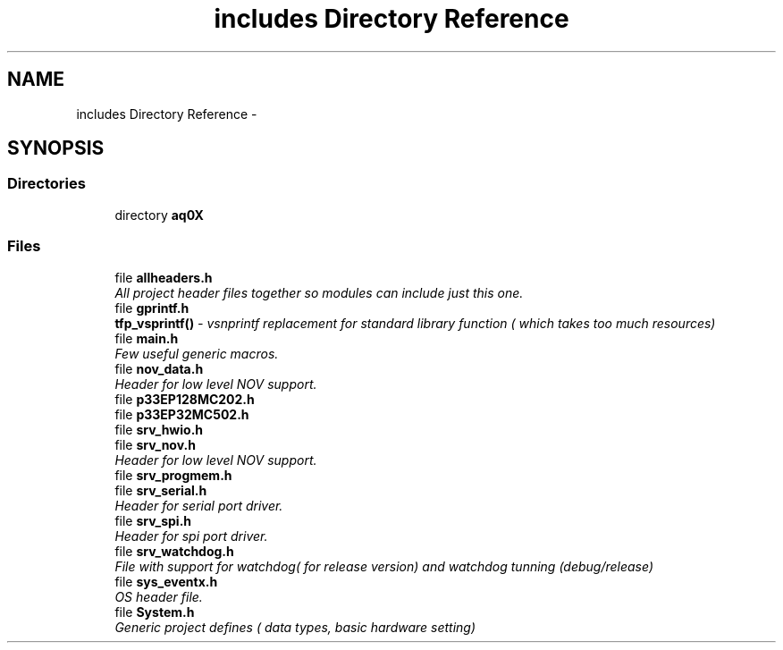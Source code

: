 .TH "includes Directory Reference" 3 "Wed Oct 29 2014" "Version V0.0" "AQ0X" \" -*- nroff -*-
.ad l
.nh
.SH NAME
includes Directory Reference \- 
.SH SYNOPSIS
.br
.PP
.SS "Directories"

.in +1c
.ti -1c
.RI "directory \fBaq0X\fP"
.br
.in -1c
.SS "Files"

.in +1c
.ti -1c
.RI "file \fBallheaders\&.h\fP"
.br
.RI "\fIAll project header files together so modules can include just this one\&. \fP"
.ti -1c
.RI "file \fBgprintf\&.h\fP"
.br
.RI "\fI\fBtfp_vsprintf()\fP - vsnprintf replacement for standard library function ( which takes too much resources) \fP"
.ti -1c
.RI "file \fBmain\&.h\fP"
.br
.RI "\fIFew useful generic macros\&. \fP"
.ti -1c
.RI "file \fBnov_data\&.h\fP"
.br
.RI "\fIHeader for low level NOV support\&. \fP"
.ti -1c
.RI "file \fBp33EP128MC202\&.h\fP"
.br
.ti -1c
.RI "file \fBp33EP32MC502\&.h\fP"
.br
.ti -1c
.RI "file \fBsrv_hwio\&.h\fP"
.br
.ti -1c
.RI "file \fBsrv_nov\&.h\fP"
.br
.RI "\fIHeader for low level NOV support\&. \fP"
.ti -1c
.RI "file \fBsrv_progmem\&.h\fP"
.br
.ti -1c
.RI "file \fBsrv_serial\&.h\fP"
.br
.RI "\fIHeader for serial port driver\&. \fP"
.ti -1c
.RI "file \fBsrv_spi\&.h\fP"
.br
.RI "\fIHeader for spi port driver\&. \fP"
.ti -1c
.RI "file \fBsrv_watchdog\&.h\fP"
.br
.RI "\fIFile with support for watchdog( for release version) and watchdog tunning (debug/release) \fP"
.ti -1c
.RI "file \fBsys_eventx\&.h\fP"
.br
.RI "\fIOS header file\&. \fP"
.ti -1c
.RI "file \fBSystem\&.h\fP"
.br
.RI "\fIGeneric project defines ( data types, basic hardware setting) \fP"
.in -1c
